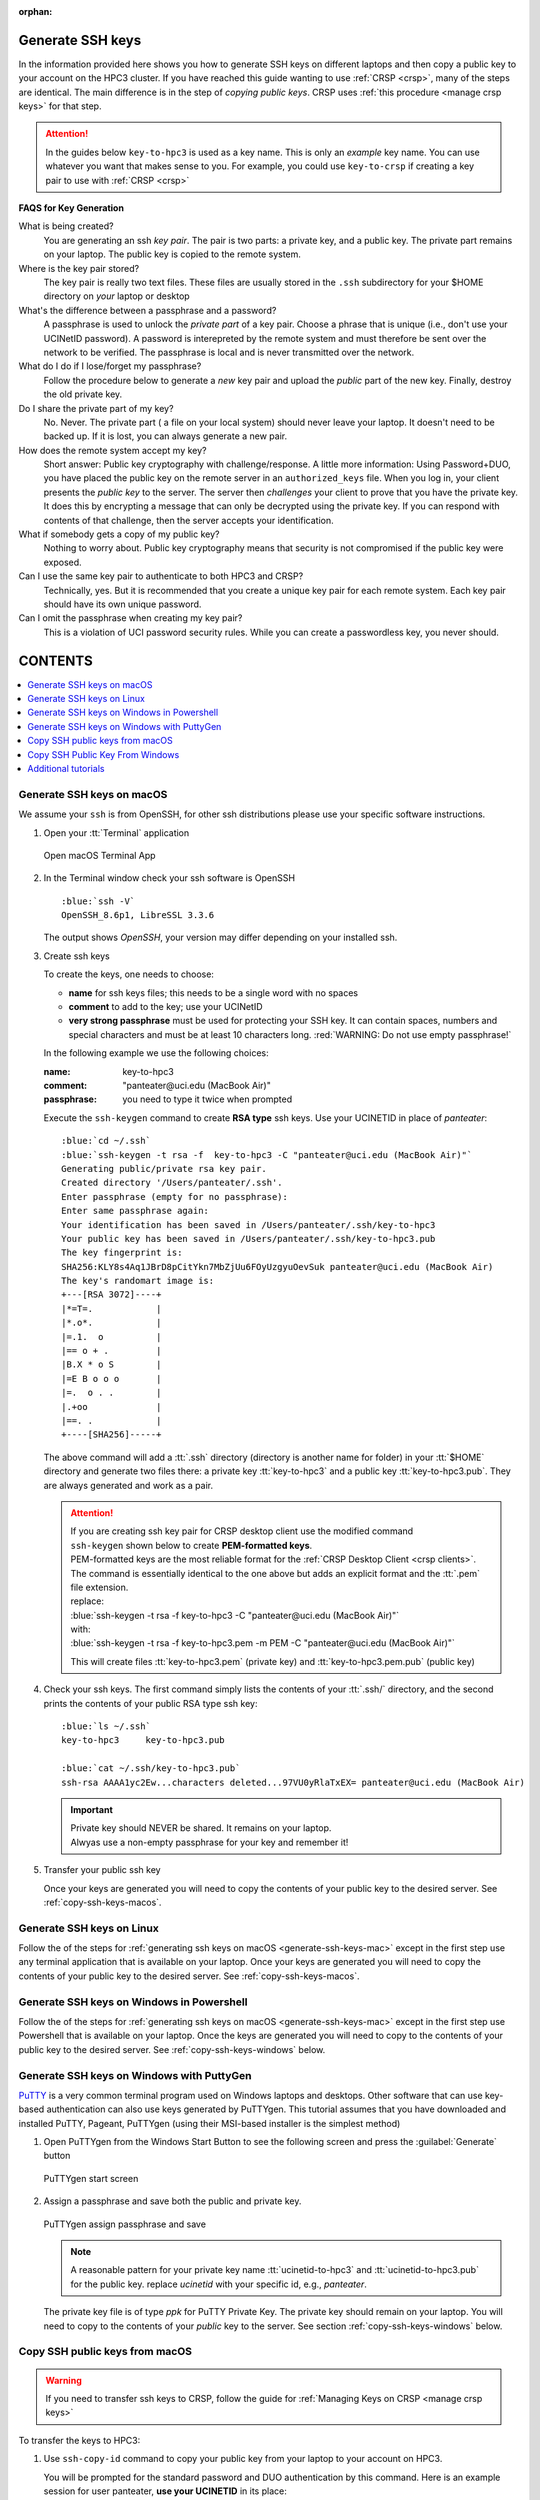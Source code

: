 :orphan:

.. _generate ssh keys:

Generate SSH keys
=================

In the information provided here shows you how to generate SSH keys on different laptops
and then copy a public key to your account on the HPC3 cluster. If you have reached this
guide wanting to use :ref:`CRSP <crsp>`, many of the steps are identical. The main difference
is in the step of *copying public keys*.  CRSP uses :ref:`this procedure <manage crsp keys>` for that step.


.. attention::

   In the guides below  ``key-to-hpc3`` is used as a key name. This is only an *example* key name. You can use whatever
   you want that makes sense to you.  For example, you could use ``key-to-crsp`` if creating a key pair to use with
   :ref:`CRSP <crsp>`
   

**FAQS for Key Generation**

What is being created?
    You are generating an ssh *key pair*.  The pair is two parts: a private key, and a public key.
    The private part remains on your laptop. The public key is copied to the remote system.

Where is the key pair stored?
     The key pair is really two text files. These files are usually stored in the ``.ssh`` subdirectory for your
     $HOME directory on *your* laptop or desktop

What's the difference between a passphrase and a password?
     A passphrase is used to unlock the *private part* of a key pair.  Choose a phrase that is unique (i.e., don't
     use your UCINetID password).  A password is interepreted by the remote system and must therefore be sent
     over the network to be verified. The passphrase is local and is never
     transmitted over the network.

What do I do if I lose/forget my passphrase?
     Follow the procedure below to generate a *new* key pair and upload the *public* part of the new key. Finally,
     destroy the old private key.

Do I share the private part of my key?
     No. Never. The private part ( a file on your local system) should never leave your laptop. It doesn't need to be
     backed up.  If it is lost, you can always generate a new pair.

How does the remote system accept my key?
     Short answer:  Public key cryptography with challenge/response.   A little more information: Using Password+DUO,
     you have placed the public key on the remote server in an ``authorized_keys`` file.  When you log in,
     your client presents the *public key* to the server.  The server then *challenges* your client to prove that you
     have the private key.  It does this by encrypting a message that can only be decrypted using the private key.  If
     you can respond with contents of that challenge, then the server accepts your identification.

What if somebody gets a copy of my public key?
     Nothing to worry about. Public key cryptography means that security is not compromised if the public key were
     exposed. 

Can I use the same key pair to authenticate to both HPC3 and CRSP?
    Technically, yes. But it is recommended that you create a unique key pair for each remote system. 
    Each key pair should have its own unique password.

Can I omit the passphrase when creating my key pair?
    This is a violation of UCI password security rules.  While you can create a passwordless key, you never should.

CONTENTS
========

.. contents::
   :local:

.. _generate-ssh-keys-mac:

Generate SSH keys on macOS
--------------------------

We assume your ``ssh`` is from OpenSSH, for other ssh distributions please
use your specific software instructions.

1. Open your :tt:`Terminal` application

   .. figure:: images/macos-terminal.png
      :align: center
      :alt: macOS Terminal App

      Open macOS Terminal App

#. In the Terminal window check your ssh software is OpenSSH

   .. parsed-literal::

      :blue:`ssh -V`
      OpenSSH_8.6p1, LibreSSL 3.3.6
   
   The output shows *OpenSSH*, your version may differ depending on your
   installed ssh.

#. Create ssh keys 

   To create the keys, one needs to choose:

   - **name** for ssh keys files; this needs to be a single word with no spaces
   - **comment**  to add to the key; use your UCINetID
   - **very strong passphrase** must be used for protecting your SSH key.
     It can contain spaces, numbers and special characters and must be at least 10
     characters long. :red:`WARNING: Do not use empty passphrase!`

   In the following example we use the following choices:

   :name: key-to-hpc3
   :comment:  "panteater\@uci.edu (MacBook Air)"
   :passphrase:  you need to type it twice when prompted

   Execute the ``ssh-keygen`` command to create **RSA type** ssh keys.
   Use your UCINETID in place of *panteater*:

   .. parsed-literal::

      :blue:`cd ~/.ssh`
      :blue:`ssh-keygen -t rsa -f  key-to-hpc3 -C "panteater@uci.edu (MacBook Air)"`
      Generating public/private rsa key pair.
      Created directory '/Users/panteater/.ssh'.
      Enter passphrase (empty for no passphrase):
      Enter same passphrase again:
      Your identification has been saved in /Users/panteater/.ssh/key-to-hpc3
      Your public key has been saved in /Users/panteater/.ssh/key-to-hpc3.pub
      The key fingerprint is:
      SHA256:KLY8s4Aq1JBrD8pCitYkn7MbZjUu6FOyUzgyuOevSuk panteater@uci.edu (MacBook Air)
      The key's randomart image is:
      +---[RSA 3072]----+
      \|*=T=.            |
      \|*.o*.            |
      \|=.1.  o          |
      \|== o + .         |
      \|B.X * o S        |
      \|=E B o o o       |
      \|=.  o . .        |
      \|.+oo             |
      \|==. .            |
      +----[SHA256]-----+

   The above command will add a :tt:`.ssh` directory (directory is another name for folder)
   in your :tt:`$HOME` directory and generate two files there: a private key :tt:`key-to-hpc3`
   and a public key :tt:`key-to-hpc3.pub`. They are always generated and work as a pair. 

   .. _generate PEM-formatted keys:

   .. attention::
      | If you are creating ssh key pair for CRSP desktop client use the modified command
      | ``ssh-keygen`` shown below to create **PEM-formatted keys**.

      | PEM-formatted keys are the most reliable format for the :ref:`CRSP Desktop Client <crsp clients>`. 
      | The command is essentially identical to the one above but adds an explicit format and the :tt:`.pem` file extension. 

      | replace:
      | :blue:`ssh-keygen -t rsa -f  key-to-hpc3 -C "panteater@uci.edu (MacBook Air)"`
      | with:
      | :blue:`ssh-keygen -t rsa -f  key-to-hpc3.pem -m PEM -C "panteater@uci.edu (MacBook Air)"`

      This will create files :tt:`key-to-hpc3.pem` (private key) and :tt:`key-to-hpc3.pem.pub` (public key)

#. Check your ssh keys. The first command simply lists the contents of your
   :tt:`.ssh/` directory, and the second prints  the contents of your public
   RSA type ssh key:

   .. parsed-literal::

      :blue:`ls ~/.ssh`
      key-to-hpc3     key-to-hpc3.pub

      :blue:`cat ~/.ssh/key-to-hpc3.pub`
      ssh-rsa AAAA1yc2Ew...characters deleted...97VU0yRlaTxEX= panteater\@uci.edu (MacBook Air)

   .. important:: | Private key should NEVER be shared. It remains on your laptop.
                  | Alwyas use a non-empty passphrase for your key and remember it!

#. Transfer your public ssh key

   Once your keys are generated you will need to copy the contents of your public
   key to the desired server. See :ref:`copy-ssh-keys-macos`.


.. _generate-ssh-keys-linux:

Generate SSH keys on Linux
--------------------------

Follow the of the steps for :ref:`generating ssh keys on macOS <generate-ssh-keys-mac>`
except in the first step use any terminal application that is available on your laptop.
Once your keys are generated you will need to copy the contents of your public
key to the desired server. See :ref:`copy-ssh-keys-macos`.

.. _generate-ssh-keys-windows-powershell:

Generate SSH keys on Windows in Powershell
------------------------------------------

Follow the of the steps for :ref:`generating ssh keys on macOS <generate-ssh-keys-mac>`
except in the first step use Powershell that is available on your laptop.
Once the keys are generated you will need to copy to the contents of your
public key to the desired server.  See :ref:`copy-ssh-keys-windows` below.

.. _generate-ssh-keys-windows-putty:

Generate SSH keys on Windows with PuttyGen
------------------------------------------

`PuTTY <https://www.chiark.greenend.org.uk/~sgtatham/putty/latest.html>`_ is a very common terminal program used on 
Windows laptops and desktops.  Other software that can use key-based authentication can also use keys generated by 
PuTTYgen.   This tutorial assumes that you have downloaded and installed PuTTY, Pageant, PuTTYgen (using their MSI-based
installer is the simplest method)

1. Open PuTTYgen from the Windows Start Button to see the following screen and
   press the :guilabel:`Generate` button

   .. figure:: images/puttygen-initial.png
      :align: center
      :width: 90%
      :alt: PuTTYgen start screen
      :class: addpadding

      PuTTYgen start screen

#. Assign a passphrase and save both the public and private key.   

   .. figure:: images/puttygen-passphrase.png
      :align: center
      :width: 90%
      :alt: PuTTYgen assign passphrase and save
      :class: addpadding

      PuTTYgen assign passphrase and save

   .. note::

      A reasonable pattern for your private key name :tt:`ucinetid-to-hpc3` and :tt:`ucinetid-to-hpc3.pub` for the public key. 
      replace *ucinetid* with your specific id, e.g., *panteater*.

   The private key file is of type *ppk* for PuTTY Private Key.
   The private key should remain on your laptop. 
   You will need to copy to the contents of your *public* key to the server. 
   See section :ref:`copy-ssh-keys-windows` below.

.. _copy-ssh-keys-macos:

Copy SSH public keys from macOS
-------------------------------

.. warning::

   If you need to transfer ssh keys to CRSP, follow the
   guide for :ref:`Managing Keys on CRSP <manage crsp keys>` 

To transfer the keys to HPC3:

1. Use ``ssh-copy-id`` command to copy your public key
   from your laptop to your account on HPC3.

   You will be prompted for the standard password and DUO authentication
   by this command.  Here is an example session for user panteater, **use
   your UCINETID** in its place:

   .. parsed-literal::

      :blue:`ssh-copy-id -i ~/.ssh/key-to-hpc3 panteater@hpc3.rcic.uci.edu`
      The authenticity of host 'hpc3.rcic.uci.edu (128.200.221.16)' can't be established.
      ED25519 key fingerprint is SHA256:KLY8s4Aq1JBrD8pCitYkn7MbZjUu6FOyUzgyuOevSuk.
      This key is not known by any other names
      Are you sure you want to continue connecting (yes/no/[fingerprint])?  :blue:`yes`
      /usr/bin/ssh-copy-id: INFO: attempting to log in with the new key(s), to filter out any that are already installed
      /usr/bin/ssh-copy-id: INFO: 1 key(s) remain to be installed -- if you are prompted now it is to install the new keys
      (panteater\@hpc3.rcic.uci.edu) Password:  :red:`type your UCInetID password`
      (panteater\@hpc3.rcic.uci.edu) Duo two-factor login for panteater

      Enter a passcode or select one of the following options:

       1. Duo Push to XXX-XXX-1234

         Passcode or option (1-1): :blue:`1`

       Number of key(s) added:        1

       Now try logging into the machine, with  :blue:`ssh panteater@hpc3.rcic.uci.edu`
       and check to make sure that only the key(s) you wanted were added.

   The content of your public key will be added to :tt:`$HOME/.ssh/authorized_keys` file
   in your HPC3 account.

#. Create key mapping 

   This task is done on your laptop once for generated ssh keys pair.

   Your ssh keys are stored in the default directory but they have
   non-default names. We need to add newly generated key's name to the ssh
   configuration file to let the ssh commands know what keys to use when
   connecting to HPC3 cluster.

   Create :tt:`~/.ssh/config` file with your choice of editor and add the following:

   .. parsed-literal::

      Host hpc3.rcic.uci.edu 
        IdentityFile ~/.ssh/key-to-hpc3

   The :tt:`~/ssh/config` is a user's ssh configuiration file that is used  by ssh commands.
   The added content tells ssh to use this specific ssh key when connecting to HPC3.

.. _copy-ssh-keys-windows:

Copy SSH Public Key From Windows
--------------------------------

.. warning::

   If you need to transfer ssh keys to CRSP, follow the
   guide for :ref:`Managing Keys on CRSP <manage crsp keys>`.

To transfer the keys to HPC3:

Since Windows does not have the convenience of ``ssh-copy-id``, one has to type a bit more.  The following can be run 
from either a *Command window* or a *Powershell window* to place the key :tt:`panteater-to-hpc3.pub` in the appropriate place.

.. parsed-literal::

   C:\> :blue:`type .\\panteater-to-hpc.pub | ssh panteater@hpc3.rcic.uci.edu "cat >> .ssh/authorized_keys"`
   (panteater\@hpc3.rcic.uci.edu) Password: :red:`type your UCInetID password`
   (panteater\@hpc3.rcic.uci.edu) Duo two-factor login for panteater

   Enter a passcode or select one of the following options:
   
   1. Duo Push to XXX-XXX-1234
   
   Passcode or option (1-1): :blue:`1`

   C:\>

The content of your public key will be added to :tt:`$HOME/.ssh/authorized_keys` file
in your HPC3 account.


.. _additional tutorials:

Additional tutorials
--------------------

See :ref:`tutorials` for additional SSH-related reading. 
